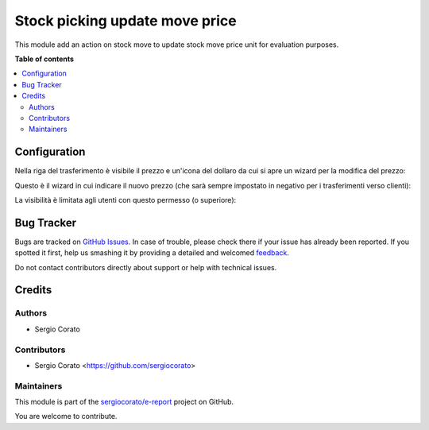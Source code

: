 ===============================
Stock picking update move price
===============================

.. !!!!!!!!!!!!!!!!!!!!!!!!!!!!!!!!!!!!!!!!!!!!!!!!!!!!
   !! This file is generated by oca-gen-addon-readme !!
   !! changes will be overwritten.                   !!
   !!!!!!!!!!!!!!!!!!!!!!!!!!!!!!!!!!!!!!!!!!!!!!!!!!!!

.. |badge1| image:: https://img.shields.io/badge/maturity-Beta-yellow.png
    :target: https://odoo-community.org/page/development-status
    :alt: Beta
.. |badge2| image:: https://img.shields.io/badge/licence-AGPL--3-blue.png
    :target: http://www.gnu.org/licenses/agpl-3.0-standalone.html
    :alt: License: AGPL-3
.. |badge3| image:: https://img.shields.io/badge/github-sergiocorato%2Fe--report-lightgray.png?logo=github
    :target: https://github.com/sergiocorato/e-report/tree/12.0/stock_picking_update_move_price
    :alt: sergiocorato/e-report

|badge1| |badge2| |badge3| 

This module add an action on stock move to update stock move price unit for evaluation purposes.

**Table of contents**

.. contents::
   :local:

Configuration
=============

Nella riga del trasferimento è visibile il prezzo e un'icona del dollaro da cui si apre un wizard per la modifica del prezzo:

.. image:: https://raw.githubusercontent.com/sergiocorato/e-report/12.0/stock_picking_update_move_price/static/description/move.png
    :alt: Report

Questo è il wizard in cui indicare il nuovo prezzo (che sarà sempre impostato in negativo per i trasferimenti verso clienti):

.. image:: https://raw.githubusercontent.com/sergiocorato/e-report/12.0/stock_picking_update_move_price/static/description/wizard.png
    :alt: Report


La visibilità è limitata agli utenti con questo permesso (o superiore):

.. image:: https://raw.githubusercontent.com/sergiocorato/e-report/12.0/stock_picking_update_move_price/static/description/access.png
    :alt: Vista

Bug Tracker
===========

Bugs are tracked on `GitHub Issues <https://github.com/sergiocorato/e-report/issues>`_.
In case of trouble, please check there if your issue has already been reported.
If you spotted it first, help us smashing it by providing a detailed and welcomed
`feedback <https://github.com/sergiocorato/e-report/issues/new?body=module:%20stock_picking_update_move_price%0Aversion:%2012.0%0A%0A**Steps%20to%20reproduce**%0A-%20...%0A%0A**Current%20behavior**%0A%0A**Expected%20behavior**>`_.

Do not contact contributors directly about support or help with technical issues.

Credits
=======

Authors
~~~~~~~

* Sergio Corato

Contributors
~~~~~~~~~~~~

* Sergio Corato <https://github.com/sergiocorato>

Maintainers
~~~~~~~~~~~

This module is part of the `sergiocorato/e-report <https://github.com/sergiocorato/e-report/tree/12.0/stock_picking_update_move_price>`_ project on GitHub.

You are welcome to contribute.
